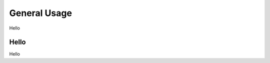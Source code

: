 .. _general-usage:

********************************************************************************
General Usage
********************************************************************************

Hello

Hello
================================================================================
Hello

